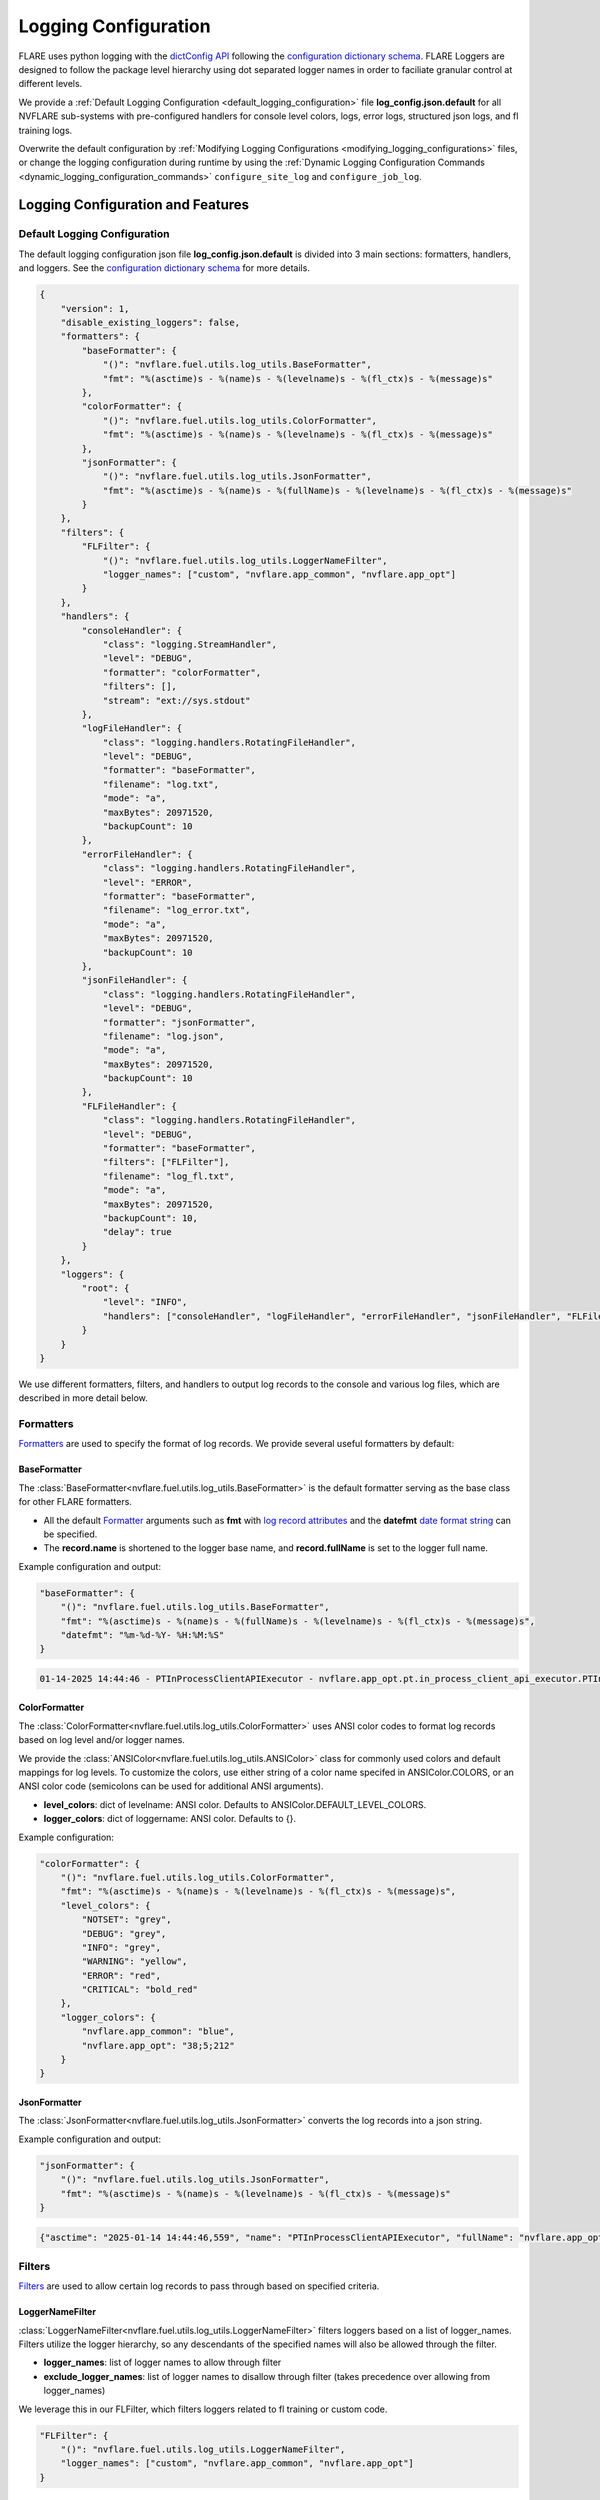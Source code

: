 .. _logging_configuration:

#####################
Logging Configuration
#####################

FLARE uses python logging with the `dictConfig API <https://docs.python.org/3/library/logging.config.html#logging.config.dictConfig>`_ following the `configuration dictionary schema <https://docs.python.org/3/library/logging.config.html#configuration-dictionary-schema>`_.
FLARE Loggers are designed to follow the package level hierarchy using dot separated logger names in order to faciliate granular control at different levels.

We provide a :ref:`Default Logging Configuration <default_logging_configuration>` file **log_config.json.default** for all NVFLARE sub-systems with pre-configured handlers for console level colors, logs, error logs, structured json logs, and fl training logs.

Overwrite the default configuration by :ref:`Modifying Logging Configurations <modifying_logging_configurations>` files,
or change the logging configuration during runtime by using the :ref:`Dynamic Logging Configuration Commands <dynamic_logging_configuration_commands>` ``configure_site_log`` and ``configure_job_log``.

**********************************
Logging Configuration and Features
**********************************

.. _default_logging_configuration:
Default Logging Configuration
=============================

The default logging configuration json file **log_config.json.default** is divided into 3 main sections: formatters, handlers, and loggers.
See the `configuration dictionary schema <(https://docs.python.org/3/library/logging.config.html#configuration-dictionary-schema)>`_ for more details.

.. code-block:: json

    {
        "version": 1,
        "disable_existing_loggers": false,
        "formatters": {
            "baseFormatter": {
                "()": "nvflare.fuel.utils.log_utils.BaseFormatter",
                "fmt": "%(asctime)s - %(name)s - %(levelname)s - %(fl_ctx)s - %(message)s"
            },
            "colorFormatter": {
                "()": "nvflare.fuel.utils.log_utils.ColorFormatter",
                "fmt": "%(asctime)s - %(name)s - %(levelname)s - %(fl_ctx)s - %(message)s"
            },
            "jsonFormatter": {
                "()": "nvflare.fuel.utils.log_utils.JsonFormatter",
                "fmt": "%(asctime)s - %(name)s - %(fullName)s - %(levelname)s - %(fl_ctx)s - %(message)s"
            }
        },
        "filters": {
            "FLFilter": {
                "()": "nvflare.fuel.utils.log_utils.LoggerNameFilter",
                "logger_names": ["custom", "nvflare.app_common", "nvflare.app_opt"]
            }
        },
        "handlers": {
            "consoleHandler": {
                "class": "logging.StreamHandler",
                "level": "DEBUG",
                "formatter": "colorFormatter",
                "filters": [],
                "stream": "ext://sys.stdout"
            },
            "logFileHandler": {
                "class": "logging.handlers.RotatingFileHandler",
                "level": "DEBUG",
                "formatter": "baseFormatter",
                "filename": "log.txt",
                "mode": "a",
                "maxBytes": 20971520,
                "backupCount": 10
            },
            "errorFileHandler": {
                "class": "logging.handlers.RotatingFileHandler",
                "level": "ERROR",
                "formatter": "baseFormatter",
                "filename": "log_error.txt",
                "mode": "a",
                "maxBytes": 20971520,
                "backupCount": 10
            },
            "jsonFileHandler": {
                "class": "logging.handlers.RotatingFileHandler",
                "level": "DEBUG",
                "formatter": "jsonFormatter",
                "filename": "log.json",
                "mode": "a",
                "maxBytes": 20971520,
                "backupCount": 10
            },
            "FLFileHandler": {
                "class": "logging.handlers.RotatingFileHandler",
                "level": "DEBUG",
                "formatter": "baseFormatter",
                "filters": ["FLFilter"],
                "filename": "log_fl.txt",
                "mode": "a",
                "maxBytes": 20971520,
                "backupCount": 10,
                "delay": true
            }
        },
        "loggers": {
            "root": {
                "level": "INFO",
                "handlers": ["consoleHandler", "logFileHandler", "errorFileHandler", "jsonFileHandler", "FLFileHandler"]
            }
        }
    }

We use different formatters, filters, and handlers to output log records to the console and various log files, which are described in more detail below.

Formatters
==========

`Formatters <https://docs.python.org/3/library/logging.html#formatter-objects>`_ are used to specify the format of log records.
We provide several useful formatters by default:

BaseFormatter
-------------
The :class:`BaseFormatter<nvflare.fuel.utils.log_utils.BaseFormatter>` is the default formatter serving as the base class for other FLARE formatters.

- All the default `Formatter <https://docs.python.org/3/library/logging.html#logging.Formatter>`_ arguments such as **fmt** with `log record attributes <https://docs.python.org/3/library/logging.html#logrecord-attributes>`_ and the **datefmt** `date format string <https://docs.python.org/3/library/logging.html#logging.Formatter.formatTime>`_ can be specified.
- The **record.name** is shortened to the logger base name, and **record.fullName** is set to the logger full name.

Example configuration and output:

.. code-block:: json

    "baseFormatter": {
        "()": "nvflare.fuel.utils.log_utils.BaseFormatter",
        "fmt": "%(asctime)s - %(name)s - %(fullName)s - %(levelname)s - %(fl_ctx)s - %(message)s",
        "datefmt": "%m-%d-%Y- %H:%M:%S"
    }

.. code-block:: shell

    01-14-2025 14:44:46 - PTInProcessClientAPIExecutor - nvflare.app_opt.pt.in_process_client_api_executor.PTInProcessClientAPIExecutor - INFO - [identity=site-1, run=fc711945-a7cf-4834-9fc4-aa9cb60e327b, peer=example_project, peer_run=fc711945-a7cf-4834-9fc4-aa9cb60e327b, task_name=train, task_id=a16b7a02-b2ea-4eb5-895a-b40d507b2c5c] - execute for task (train)


ColorFormatter
--------------
The :class:`ColorFormatter<nvflare.fuel.utils.log_utils.ColorFormatter>` uses ANSI color codes to format log records based on log level and/or logger names.

We provide the :class:`ANSIColor<nvflare.fuel.utils.log_utils.ANSIColor>` class for commonly used colors and default mappings for log levels.
To customize the colors, use either string of a color name specifed in ANSIColor.COLORS, or an ANSI color code (semicolons can be used for additional ANSI arguments).

- **level_colors**: dict of levelname: ANSI color. Defaults to ANSIColor.DEFAULT_LEVEL_COLORS.
- **logger_colors**: dict of loggername: ANSI color. Defaults to {}.

Example configuration:

.. code-block:: json

    "colorFormatter": {
        "()": "nvflare.fuel.utils.log_utils.ColorFormatter",
        "fmt": "%(asctime)s - %(name)s - %(levelname)s - %(fl_ctx)s - %(message)s",
        "level_colors": {
            "NOTSET": "grey",
            "DEBUG": "grey",
            "INFO": "grey",
            "WARNING": "yellow",
            "ERROR": "red",
            "CRITICAL": "bold_red"
        },
        "logger_colors": {
            "nvflare.app_common": "blue",
            "nvflare.app_opt": "38;5;212"
        }
    }


JsonFormatter
-------------
The :class:`JsonFormatter<nvflare.fuel.utils.log_utils.JsonFormatter>` converts the log records into a json string.

Example configuration and output:

.. code-block:: json

    "jsonFormatter": {
        "()": "nvflare.fuel.utils.log_utils.JsonFormatter",
        "fmt": "%(asctime)s - %(name)s - %(levelname)s - %(fl_ctx)s - %(message)s"
    }

.. code-block:: json

    {"asctime": "2025-01-14 14:44:46,559", "name": "PTInProcessClientAPIExecutor", "fullName": "nvflare.app_opt.pt.in_process_client_api_executor.PTInProcessClientAPIExecutor", "levelname": "INFO", "fl_ctx": "[identity=site-1, run=fc711945-a7cf-4834-9fc4-aa9cb60e327b, peer=example_project, peer_run=fc711945-a7cf-4834-9fc4-aa9cb60e327b, task_name=train, task_id=a16b7a02-b2ea-4eb5-895a-b40d507b2c5c]", "message": "execute for task (train)"}


Filters
=======

`Filters <https://docs.python.org/3/library/logging.html#filter-objects>`_ are used to allow certain log records to pass through based on specified criteria.

LoggerNameFilter
----------------
:class:`LoggerNameFilter<nvflare.fuel.utils.log_utils.LoggerNameFilter>` filters loggers based on a list of logger_names.
Filters utilize the logger hierarchy, so any descendants of the specified names will also be allowed through the filter.

- **logger_names**: list of logger names to allow through filter
- **exclude_logger_names**: list of logger names to disallow through filter (takes precedence over allowing from logger_names)

We leverage this in our FLFilter, which filters loggers related to fl training or custom code.

.. code-block:: json

    "FLFilter": {
        "()": "nvflare.fuel.utils.log_utils.LoggerNameFilter",
        "logger_names": ["custom", "nvflare.app_common", "nvflare.app_opt"]
    }

Handlers
========
`Handlers <https://docs.python.org/3/library/logging.html#handler-objects>`_ are responsible for sending log records to a destination, while applying any specified Formatter or Filters (applied sequentially).

consoleHandler
--------------

The consoleHandler uses the `StreamHandler <https://docs.python.org/3/library/logging.handlers.html#streamhandler>`_ to send logging output to a stream, such as sys.stdout.

Example configuration:

.. code-block:: json

    "consoleHandler": {
        "class": "logging.StreamHandler",
        "level": "DEBUG",
        "formatter": "colorFormatter",
        "filters": ["FLFilter"],
        "stream": "ext://sys.stdout"
    }


FileHandlers
------------
We use `FileHandlers <https://docs.python.org/3/library/logging.handlers.html#filehandler>`_ to send different formatted and filtered log records to different files.

In the pre-configured handlers, more specifically we utilize the `RotatingFileHandler <https://docs.python.org/3/library/logging.handlers.html#rotatingfilehandler>`_ to rollover to backup files after a certain file size is reached.
FLARE dynamically interprets the ``filename`` to be relative to the either the workspace root directory (for site log files), or the run directory (for job log files).

Example configuration:

.. code-block:: json

    "logFileHandler": {
        "class": "logging.handlers.RotatingFileHandler",
        "level": "DEBUG",
        "formatter": "baseFormatter",
        "filename": "log.txt",
        "mode": "a",
        "maxBytes": 20971520,
        "backupCount": 10
    }

The following log file handlers are pre-configured:

- logFileHandler with baseFormatter to write all logs to ``log.txt``
- errorFileHandler  with baseFormatter and level "ERROR" to write error level logs to ``log_error.txt``
- jsonFileHandler with jsonFormatter to write json formatted logs to ``log.json``
- FLFileHandler with baseFormatter and FLFilter to write fl training and custom logs to ``log_fl.txt``


Loggers
=======

Loggers can be configured in the logger section to have a level and handlers.

We define the root logger with INFO level and add the desired handlers.

.. code-block:: json

    "root": {
        "level": "INFO",
        "handlers": ["consoleHandler", "logFileHandler", "errorFileHandler", "jsonFileHandler", "FLFileHandler"]
    }

Given the hierarchical structure of loggers, specific loggers can be configured using their dot separated names.
Furthermore, any intermediate logger parents are already created and are configureable.

When creating loggers for FLARE, we provide several convenience functions to help adhere to the package logger hierarchy:

- :func:`get_obj_logger<nvflare.fuel.utils.log_utils.get_obj_logger>` for classes
- :func:`get_script_logger<nvflare.fuel.utils.log_utils.get_script_logger>` for scripts (if not in a package, default to custom.<script_file_name>)
- :func:`get_module_logger<nvflare.fuel.utils.log_utils.get_module_logger>` for modules


.. _modifying_logging_configurations:
********************************
Modifying Logging Configurations
********************************

Simulator log configuration
===========================

Users can specify a log configuration file in the simulator command with the ``-l`` simulator argument:

.. code-block:: shell

    nvflare simulator -w /tmp/nvflare/hello-numpy-sag -n 2 -t 2 hello-world/hello-numpy-sag/jobs/hello-numpy-sag -l log_config.json

Or using the ``log_config`` argument of the Job API simulator run:

.. code-block:: python

    job.simulator_run("/tmp/nvflare/hello-numpy-sag", log_config="log_config.json")


POC log configurations
======================
If you search the POC workspace, you will find the following:

.. code-block:: shell

    find /tmp/nvflare/poc  -name "log_config.json*"

    /tmp/nvflare/poc/server/local/log_config.json.default
    /tmp/nvflare/poc/site-1/local/log_config.json.default
    /tmp/nvflare/poc/site-2/local/log_config.json.default

You can add a ``log_config.json`` to make changes.

We also recommend using the :ref:`Dynamic Logging Configuration Commands <dynamic_logging_configuration_commands>`.

Startup kits log configurations
===============================

The log configuration files are located in the startup kits under the local directory.

If you search for the ``log_config.json.*`` files in the startup kits workspace, you will find the following files:

.. code-block:: shell

    find . -name "log_config.json.*"

    ./site-1/local/log_config.json.default
    ./site-2/local/log_config.json.default
    ./server1/local/log_config.json.default

The server ``log_config.json.default`` is the default logging configuration used by the FL Server and clients. To overwrite the default,
you can change ``log_config.json.default`` to ``log_config.json`` and modify the configuration.

We also recommend using the :ref:`Dynamic Logging Configuration Commands <dynamic_logging_configuration_commands>`.

.. _dynamic_logging_configuration_commands:
**************************************
Dynamic Logging Configuration Commands
**************************************

We provide two admin commands to enable users to dynamically configure the site or job level logging.

- **target**: ``server``, ``client <clients>...``, or ``all``
- **config**: log configuration

    - path to a json log configuration file (``/path/to/my_log_config.json``)
    - log level name/number (``debug``, ``INFO``, ``30``)
    - read the current log configuration file (``reload``)

To configure the target site logging (does not affect jobs):

.. code-block:: shell

    configure_site_log target config

To configure the target job logging (the job must be running):

.. code-block:: shell

    configure_job_log job_id target config

See :ref:`operating_nvflare` for how to use commands and :ref:`command_categories` for the default authorization policy.
